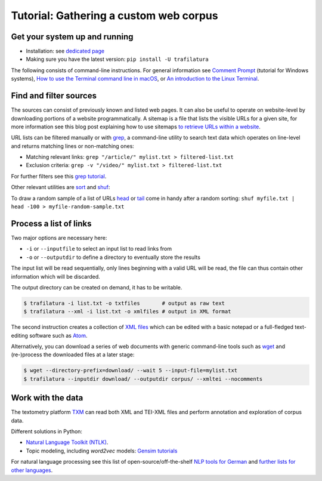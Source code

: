 Tutorial: Gathering a custom web corpus
=======================================


Get your system up and running
------------------------------

-  Installation: see `dedicated page <installation.html>`_
-  Making sure you have the latest version: ``pip install -U trafilatura``

The following consists of command-line instructions. For general information see `Comment Prompt <https://www.lifewire.com/how-to-open-command-prompt-2618089>`_ (tutorial for Windows systems), `How to use the Terminal command line in macOS <https://macpaw.com/how-to/use-terminal-on-mac>`_, or `An introduction to the Linux Terminal <https://www.digitalocean.com/community/tutorials/an-introduction-to-the-linux-terminal>`_.


Find and filter sources
-----------------------

The sources can consist of previously known and listed web pages. It can also be useful to operate on website-level by downloading portions of a website programmatically. A sitemap is a file that lists the visible URLs for a given site, for more information see this blog post explaining how to use sitemaps `to retrieve URLs within a website <http://adrien.barbaresi.eu/blog/using-sitemaps-crawl-websites.html>`_.

URL lists can be filtered manually or with `grep <https://en.wikipedia.org/wiki/Grep>`_, a command-line utility to search text data which operates on line-level and returns matching lines or non-matching ones:

-  Matching relevant links: ``grep "/article/" mylist.txt > filtered-list.txt``
-  Exclusion criteria: ``grep -v "/video/" mylist.txt > filtered-list.txt``

For further filters see this `grep tutorial <http://www.panix.com/~elflord/unix/grep.html>`_.

Other relevant utilities are `sort <https://en.wikipedia.org/wiki/Sort_(Unix)>`_ and `shuf <https://en.wikipedia.org/wiki/Shuf>`_:

.. code-block:: bash
    # sort the links and make sure they are unique
    sort -u myfile.txt > myfile-sorted.txt
    # alternatives to shuffle the URLs
    sort -R myfile.txt > myfile-random.txt
    shuf myfile.txt > myfile-random.txt

To draw a random sample of a list of URLs `head <https://en.wikipedia.org/wiki/Head_(Unix)>`_ or `tail <https://en.wikipedia.org/wiki/Tail_(Unix)>`_ come in handy after a random sorting: ``shuf myfile.txt | head -100 > myfile-random-sample.txt``


Process a list of links
-----------------------

Two major options are necessary here:

-  ``-i`` or ``--inputfile`` to select an input list to read links from
-  ``-o`` or ``--outputdir`` to define a directory to eventually store the results

The input list will be read sequentially, only lines beginning with a valid URL will be read, the file can thus contain other information which will be discarded.

The output directory can be created on demand, it has to be writable.

.. code-block:: bash

    $ trafilatura -i list.txt -o txtfiles	# output as raw text
    $ trafilatura --xml -i list.txt -o xmlfiles	# output in XML format

The second instruction creates a collection of `XML files <https://en.wikipedia.org/wiki/XML>`_ which can be edited with a basic notepad or a full-fledged text-editing software such as `Atom <https://atom.io/>`_.

Alternatively, you can download a series of web documents with generic command-line tools such as `wget <https://en.wikipedia.org/wiki/Wget>`_ and (re-)process the downloaded files at a later stage:

.. code-block:: bash

    $ wget --directory-prefix=download/ --wait 5 --input-file=mylist.txt
    $ trafilatura --inputdir download/ --outputdir corpus/ --xmltei --nocomments


Work with the data
------------------

The textometry platform `TXM <https://txm.gitpages.huma-num.fr/textometrie/en/>`_ can read both XML and TEI-XML files and perform annotation and exploration of corpus data.

Different solutions in Python:

-  `Natural Language Toolkit (NTLK) <https://www.nltk.org/>`_.
-  Topic modeling, including *word2vec* models: `Gensim tutorials <https://radimrehurek.com/gensim/auto_examples/>`_

For natural language processing see this list of open-source/off-the-shelf `NLP tools for German <https://github.com/adbar/German-NLP>`_ and `further lists for other languages <https://github.com/adbar/German-NLP#Comparable-lists>`_.

